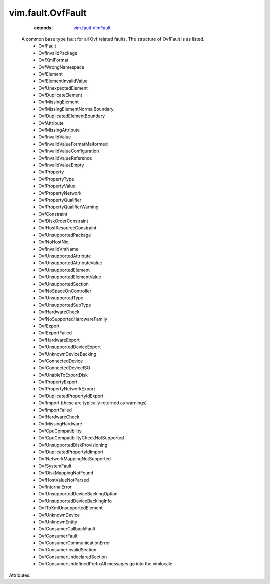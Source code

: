 .. _vim.fault.VimFault: ../../vim/fault/VimFault.rst


vim.fault.OvfFault
==================
    :extends:

        `vim.fault.VimFault`_

  A common base type fault for all Ovf related faults. The structure of OvfFault is as listed.
   * OvfFault
   * OvfInvalidPackage
   * OvfXmlFormat
   * OvfWrongNamespace
   * OvfElement
   * OvfElementInvalidValue
   * OvfUnexpectedElement
   * OvfDuplicateElement
   * OvfMissingElement
   * OvfMissingElementNormalBoundary
   * OvfDuplicatedElementBoundary
   * OvfAttribute
   * OvfMissingAttribute
   * OvfInvalidValue
   * OvfInvalidValueFormatMalformed
   * OvfInvalidValueConfiguration
   * OvfInvalidValueReference
   * OvfInvalidValueEmpty
   * OvfProperty
   * OvfPropertyType
   * OvfPropertyValue
   * OvfPropertyNetwork
   * OvfPropertyQualifier
   * OvfPropertyQualifierWarning
   * OvfConstraint
   * OvfDiskOrderConstraint
   * OvfHostResourceConstraint
   * OvfUnsupportedPackage
   * OvfNoHostNic
   * OvfInvalidVmName
   * OvfUnsupportedAttribute
   * OvfUnsupportedAttributeValue
   * OvfUnsupportedElement
   * OvfUnsupportedElementValue
   * OvfUnsupportedSection
   * OvfNoSpaceOnController
   * OvfUnsupportedType
   * OvfUnsupportedSubType
   * OvfHardwareCheck
   * OvfNoSupportedHardwareFamily
   * OvfExport
   * OvfExportFailed
   * OvfHardwareExport
   * OvfUnsupportedDeviceExport
   * OvfUnknownDeviceBacking
   * OvfConnectedDevice
   * OvfConnectedDeviceISO
   * OvfUnableToExportDisk
   * OvfPropertyExport
   * OvfPropertyNetworkExport
   * OvfDuplicatedPropertyIdExport
   * OvfImport (these are typically returned as warnings)
   * OvfImportFailed
   * OvfHardwareCheck
   * OvfMissingHardware
   * OvfCpuCompatibility
   * OvfCpuCompatibilityCheckNotSupported
   * OvfUnsupportedDiskProvisioning
   * OvfDuplicatedPropertyIdImport
   * OvfNetworkMappingNotSupported
   * OvfSystemFault
   * OvfDiskMappingNotFound
   * OvfHostValueNotParsed
   * OvfInternalError
   * OvfUnsupportedDeviceBackingOption
   * OvfUnsupportedDeviceBackingInfo
   * OvfToXmlUnsupportedElement
   * OvfUnknownDevice
   * OvfUnknownEntity
   * OvfConsumerCallbackFault
   * OvfConsumerFault
   * OvfConsumerCommunicationError
   * OvfConsumerInvalidSection
   * OvfConsumerUndeclaredSection
   * OvfConsumerUndefinedPrefixAll messages go into the vimlocale

Attributes:




